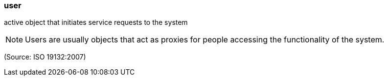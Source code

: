 === user

active object that initiates service requests to the system

NOTE: Users are usually objects that act as proxies for people accessing the functionality of the system.

(Source: ISO 19132:2007)

